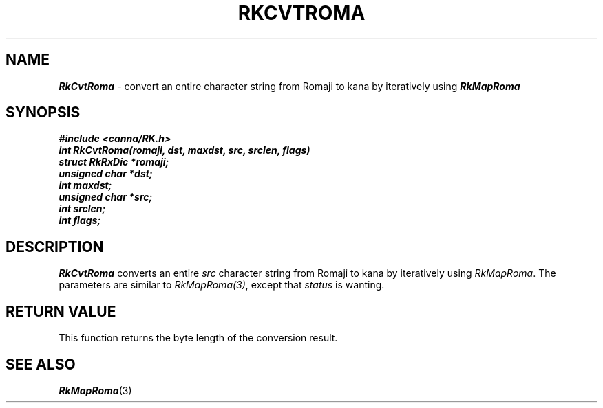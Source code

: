 .\" Copyright 1994 NEC Corporation, Tokyo, Japan.
.\"
.\" Permission to use, copy, modify, distribute and sell this software
.\" and its documentation for any purpose is hereby granted without
.\" fee, provided that the above copyright notice appear in all copies
.\" and that both that copyright notice and this permission notice
.\" appear in supporting documentation, and that the name of NEC
.\" Corporation not be used in advertising or publicity pertaining to
.\" distribution of the software without specific, written prior
.\" permission.  NEC Corporation makes no representations about the
.\" suitability of this software for any purpose.  It is provided "as
.\" is" without express or implied warranty.
.\"
.\" NEC CORPORATION DISCLAIMS ALL WARRANTIES WITH REGARD TO THIS SOFTWARE,
.\" INCLUDING ALL IMPLIED WARRANTIES OF MERCHANTABILITY AND FITNESS, IN 
.\" NO EVENT SHALL NEC CORPORATION BE LIABLE FOR ANY SPECIAL, INDIRECT OR
.\" CONSEQUENTIAL DAMAGES OR ANY DAMAGES WHATSOEVER RESULTING FROM LOSS OF 
.\" USE, DATA OR PROFITS, WHETHER IN AN ACTION OF CONTRACT, NEGLIGENCE OR 
.\" OTHER TORTUOUS ACTION, ARISING OUT OF OR IN CONNECTION WITH THE USE OR 
.\" PERFORMANCE OF THIS SOFTWARE. 
.\"
.\" $Id: RkCvtRom.man,v 7.1 1994/04/21 06:51:33 kuma Exp $ NEC;
.TH "RKCVTROMA" "3"
.SH "NAME"
\f4RkCvtRoma\f1 \- convert an entire character string from Romaji to kana by iteratively using \f4RkMapRoma\f1
.SH "SYNOPSIS"
.nf
.ft 4
#include <canna/RK.h>
int RkCvtRoma(romaji, dst, maxdst, src, srclen, flags)
struct RkRxDic *romaji;
unsigned char *dst;
int maxdst;
unsigned char *src;
int srclen;
int flags;
.ft 1
.fi
.SH "DESCRIPTION"
\f2RkCvtRoma\f1 converts an entire \f2src\f1 character string from Romaji to kana by iteratively using \f2RkMapRoma\f1.  The parameters are similar to \f2RkMapRoma(3)\f1, except that \f2status\f1 is wanting.
.SH "RETURN VALUE"
This function returns the byte length of the conversion result.  
.SH "SEE ALSO"
.na
\f4RkMapRoma\f1(3)
.ad
